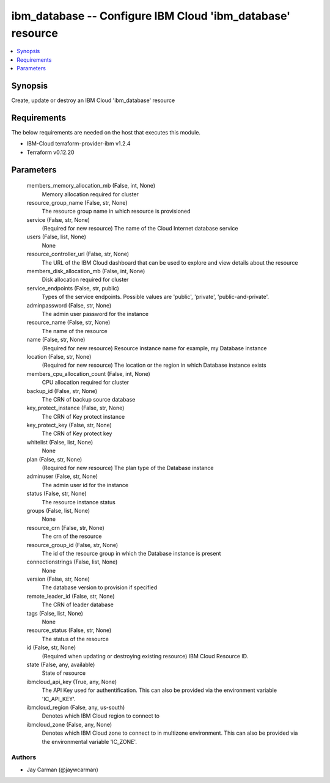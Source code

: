 
ibm_database -- Configure IBM Cloud 'ibm_database' resource
===========================================================

.. contents::
   :local:
   :depth: 1


Synopsis
--------

Create, update or destroy an IBM Cloud 'ibm_database' resource



Requirements
------------
The below requirements are needed on the host that executes this module.

- IBM-Cloud terraform-provider-ibm v1.2.4
- Terraform v0.12.20



Parameters
----------

  members_memory_allocation_mb (False, int, None)
    Memory allocation required for cluster


  resource_group_name (False, str, None)
    The resource group name in which resource is provisioned


  service (False, str, None)
    (Required for new resource) The name of the Cloud Internet database service


  users (False, list, None)
    None


  resource_controller_url (False, str, None)
    The URL of the IBM Cloud dashboard that can be used to explore and view details about the resource


  members_disk_allocation_mb (False, int, None)
    Disk allocation required for cluster


  service_endpoints (False, str, public)
    Types of the service endpoints. Possible values are 'public', 'private', 'public-and-private'.


  adminpassword (False, str, None)
    The admin user password for the instance


  resource_name (False, str, None)
    The name of the resource


  name (False, str, None)
    (Required for new resource) Resource instance name for example, my Database instance


  location (False, str, None)
    (Required for new resource) The location or the region in which Database instance exists


  members_cpu_allocation_count (False, int, None)
    CPU allocation required for cluster


  backup_id (False, str, None)
    The CRN of backup source database


  key_protect_instance (False, str, None)
    The CRN of Key protect instance


  key_protect_key (False, str, None)
    The CRN of Key protect key


  whitelist (False, list, None)
    None


  plan (False, str, None)
    (Required for new resource) The plan type of the Database instance


  adminuser (False, str, None)
    The admin user id for the instance


  status (False, str, None)
    The resource instance status


  groups (False, list, None)
    None


  resource_crn (False, str, None)
    The crn of the resource


  resource_group_id (False, str, None)
    The id of the resource group in which the Database instance is present


  connectionstrings (False, list, None)
    None


  version (False, str, None)
    The database version to provision if specified


  remote_leader_id (False, str, None)
    The CRN of leader database


  tags (False, list, None)
    None


  resource_status (False, str, None)
    The status of the resource


  id (False, str, None)
    (Required when updating or destroying existing resource) IBM Cloud Resource ID.


  state (False, any, available)
    State of resource


  ibmcloud_api_key (True, any, None)
    The API Key used for authentification. This can also be provided via the environment variable 'IC_API_KEY'.


  ibmcloud_region (False, any, us-south)
    Denotes which IBM Cloud region to connect to


  ibmcloud_zone (False, any, None)
    Denotes which IBM Cloud zone to connect to in multizone environment. This can also be provided via the environmental variable 'IC_ZONE'.













Authors
~~~~~~~

- Jay Carman (@jaywcarman)

